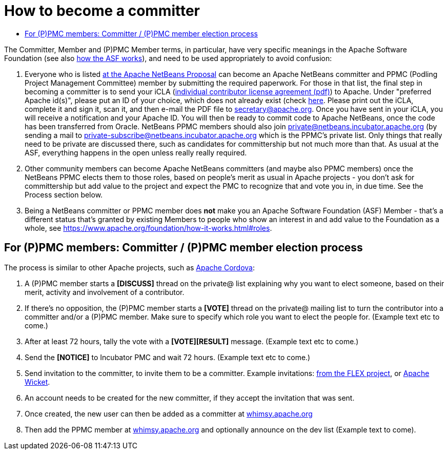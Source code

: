 ////
     Licensed to the Apache Software Foundation (ASF) under one
     or more contributor license agreements.  See the NOTICE file
     distributed with this work for additional information
     regarding copyright ownership.  The ASF licenses this file
     to you under the Apache License, Version 2.0 (the
     "License"); you may not use this file except in compliance
     with the License.  You may obtain a copy of the License at

       http://www.apache.org/licenses/LICENSE-2.0

     Unless required by applicable law or agreed to in writing,
     software distributed under the License is distributed on an
     "AS IS" BASIS, WITHOUT WARRANTIES OR CONDITIONS OF ANY
     KIND, either express or implied.  See the License for the
     specific language governing permissions and limitations
     under the License.
////
= How to become a committer
:jbake-type: page
:jbake-tags: community
:jbake-status: published
:keywords: Apache NetBeans Events
:description: Apache NetBeans Events
:toc: left
:toc-title:


The Committer, Member and (P)PMC Member terms, in particular, have very specific meanings in the Apache Software Foundation
(see also link:https://www.apache.org/foundation/how-it-works.html[how the ASF works]), and need to be used appropriately to avoid confusion:

. Everyone who is listed link:https://wiki.apache.org/incubator/NetBeansProposal[at the Apache NetBeans Proposal] can become an Apache NetBeans committer and PPMC (Podling Project Management Committee) member by submitting the required paperwork. 
For those in that list, the final step in becoming a committer is to send your iCLA (link:https://www.apache.org/licenses/icla.pdf[individual contributor license agreement (pdf)]) to Apache. 
Under "preferred Apache id(s)", please put an ID of your choice, which does not already exist (check link:http://people.apache.org/committer-index.html[here].
Please print out the iCLA, complete it and sign it, scan it, and then e-mail the PDF file to link:mailto:secretary@apache.org[secretary@apache.org]. 
Once you have sent in your iCLA, you will receive a notification and your Apache ID. You will then be ready to commit code to Apache NetBeans, once the code has been transferred from Oracle. 
NetBeans PPMC members should also join link:mailto:private@netbeans.incubator.apache.org[private@netbeans.incubator.apache.org] (by sending a 
mail to link:mailto:private-subscribe@netbeans.incubator.apache.org[private-subscribe@netbeans.incubator.apache.org] which is the PPMC's private list. 
Only things that really need to be private are discussed there, such as candidates for committership but not much more than that. 
As usual at the ASF, everything happens in the open unless really really required.

. Other community members can become Apache NetBeans committers (and maybe also PPMC members) once the NetBeans PPMC elects them to those roles, based on people's merit as usual in Apache projects - you don't ask for committership but add value to the project and expect the PMC to recognize that and vote you in, in due time. See the Process section below.

. Being a NetBeans committer or PPMC member does *not* make you an Apache Software Foundation (ASF) Member - that's a different status that's granted by existing Members 
to people who show an interest in and add value to the Foundation as a whole, see link:https://www.apache.org/foundation/how-it-works.html#roles[https://www.apache.org/foundation/how-it-works.html#roles].

== For (P)PMC members: Committer / (P)PMC member election process

The process is similar to other Apache projects, such as link:https://github.com/apache/cordova-new-committer-and-pmc[Apache Cordova]:

. A (P)PMC member starts a *[DISCUSS]* thread on the private@ list explaining why you want to elect someone, based on their merit, activity and involvement of a contributor.
. If there's no opposition, the (P)PMC member starts a *[VOTE]* thread on the private@ mailing list to turn the contributor into a committer and/or a (P)PMC member. Make sure to specify which role you want to elect the people for. (Example text etc to come.)
. After at least 72 hours, tally the vote with a *[VOTE][RESULT]* message. (Example text etc to come.)
. Send the *[NOTICE]* to Incubator PMC and wait 72 hours. (Example text etc to come.)
. Send invitation to the committer, to invite them to be a committer. Example invitations: link:https://cwiki.apache.org/confluence/display/FLEX/New+committer+or+PMC+member+invitation[from the FLEX project],
or link:http://apache-wicket.1842946.n4.nabble.com/Re-Invitation-to-become-Wicket-committer-Andrea-del-Bene-td4660253.html[Apache Wicket].
. An account needs to be created for the new committer, if they accept the invitation that was sent.
. Once created, the new user can then be added as a committer at link:https://whimsy.apache.org/roster/ppmc/netbeans[whimsy.apache.org]
. Then add the PPMC member at link:https://whimsy.apache.org/roster/ppmc/netbeans[whimsy.apache.org] and optionally announce on the dev list (Example text to come).

